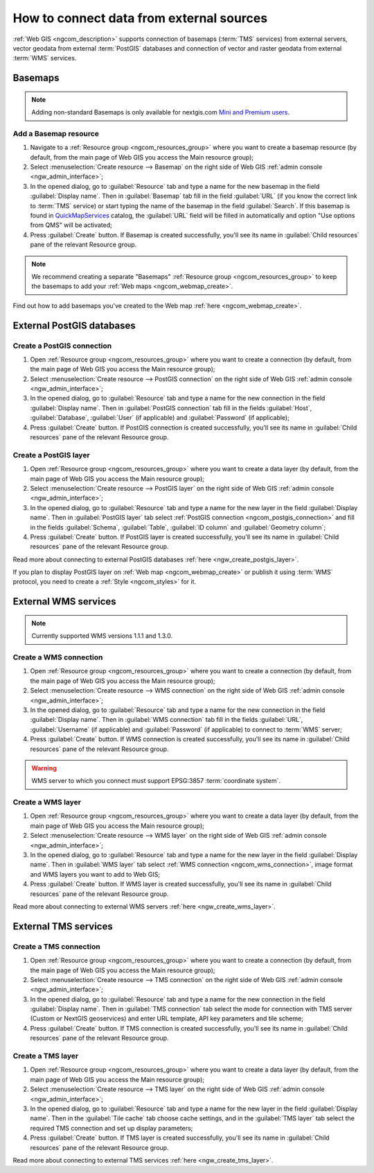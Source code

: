 .. _ngcom_data_connect:

How to connect data from external sources 
=======================================================

:ref:`Web GIS <ngcom_description>` supports connection of basemaps (:term:`TMS` services) from external servers, vector geodata from external :term:`PostGIS` databases and connection of vector and raster geodata from external :term:`WMS` services. 

.. _ngcom_basemap_layer:

Basemaps
------------

.. note:: 
	Adding non-standard Basemaps is only available for nextgis.com `Mini and Premium users <https://nextgis.com/pricing-base>`_.

Add a Basemap resource
~~~~~~~~~~~~~~~~~~~~~~

#. Navigate to a :ref:`Resource group <ngcom_resources_group>` where you want to create a basemap resource (by default, from the main page of Web GIS you access the Main resource group);
#. Select :menuselection:`Create resource --> Basemap` on the right side of Web GIS :ref:`admin console <ngw_admin_interface>`;
#. In the opened dialog, go to :guilabel:`Resource` tab and type a name for the new basemap in the field :guilabel:`Display name`. Then in :guilabel:`Basemap` tab fill in the field :guilabel:`URL` (if you know the correct link to :term:`TMS` service) or start typing the name of the basemap in the field :guilabel:`Search`. If this basemap is found in `QuickMapServices <https://qms.nextgis.com/>`_ catalog, the :guilabel:`URL` field will be filled in automatically and option "Use options from QMS" will be activated;
#. Press :guilabel:`Create` button. If Basemap is created successfully, you'll see its name in :guilabel:`Child resources` pane of the relevant Resource group.

.. note:: 
	We recommend creating a separate "Basemaps" :ref:`Resource group <ngcom_resources_group>` to keep the basemaps to add your :ref:`Web maps <ngcom_webmap_create>`.

Find out how to add basemaps you've created to the Web map :ref:`here <ngcom_webmap_create>`.

.. _ngcom_postgis_connect:

External PostGIS databases
--------------------------

.. _ngcom_postgis_connection:

Create a PostGIS connection
~~~~~~~~~~~~~~~~~~~~~~~~~~~

#. Open :ref:`Resource group <ngcom_resources_group>` where you want to create a connection (by default, from the main page of Web GIS you access the Main resource group);
#. Select :menuselection:`Create resource --> PostGIS connection` on the right side of Web GIS :ref:`admin console <ngw_admin_interface>`;
#. In the opened dialog, go to :guilabel:`Resource` tab and type a name for the new connection in the field :guilabel:`Display name`. Then in :guilabel:`PostGIS connection` tab fill in the fields :guilabel:`Host`, :guilabel:`Database`, :guilabel:`User` (if applicable) and :guilabel:`Password` (if applicable);
#. Press :guilabel:`Create` button. If PostGIS connection is created successfully, you'll see its name in :guilabel:`Child resources` pane of the relevant Resource group.

.. _ngcom_postgis_layer:

Create a PostGIS layer
~~~~~~~~~~~~~~~~~~~~~~

#. Open :ref:`Resource group <ngcom_resources_group>` where you want to create a data layer (by default, from the main page of Web GIS you access the Main resource group);
#. Select :menuselection:`Create resource --> PostGIS layer` on the right side of Web GIS :ref:`admin console <ngw_admin_interface>`;
#. In the opened dialog, go to :guilabel:`Resource` tab and type a name for the new layer in the field :guilabel:`Display name`. Then in :guilabel:`PostGIS layer` tab select :ref:`PostGIS connection <ngcom_postgis_connection>` and fill in the fields :guilabel:`Schema`, :guilabel:`Table`, :guilabel:`ID column` and :guilabel:`Geometry column`;
#. Press :guilabel:`Create` button. If PostGIS layer is created successfully, you'll see its name in :guilabel:`Child resources` pane of the relevant Resource group.

Read more about connecting to external PostGIS databases :ref:`here <ngw_create_postgis_layer>`.

If you plan to display PostGIS layer on :ref:`Web map <ngcom_webmap_create>` or publish it using :term:`WMS` protocol, you need to create a :ref:`Style <ngcom_styles>` for it.

.. _ngcom_wms_connect:

External WMS services
---------------------

.. note:: 
	Currently supported WMS versions 1.1.1 and 1.3.0.

.. _ngcom_wms_connection:

Create a WMS connection
~~~~~~~~~~~~~~~~~~~~~~~

#. Open :ref:`Resource group <ngcom_resources_group>` where you want to create a connection (by default, from the main page of Web GIS you access the Main resource group);
#. Select :menuselection:`Create resource --> WMS connection` on the right side of Web GIS :ref:`admin console <ngw_admin_interface>`;
#. In the opened dialog, go to :guilabel:`Resource` tab and type a name for the new connection in the field :guilabel:`Display name`. Then in :guilabel:`WMS connection` tab fill in the fields :guilabel:`URL`, :guilabel:`Username` (if applicable) and :guilabel:`Password` (if applicable) to connect to :term:`WMS` server;
#. Press :guilabel:`Create` button. If WMS connection is created successfully, you'll see its name in :guilabel:`Child resources` pane of the relevant Resource group.

.. warning:: 
	WMS server to which you connect must support EPSG:3857 :term:`coordinate system`.

.. _ngcom_wms_layer:

Create a WMS layer
~~~~~~~~~~~~~~~~~~

#. Open :ref:`Resource group <ngcom_resources_group>` where you want to create a data layer (by default, from the main page of Web GIS you access the Main resource group);
#. Select :menuselection:`Create resource --> WMS layer` on the right side of Web GIS :ref:`admin console <ngw_admin_interface>`;
#. In the opened dialog, go to :guilabel:`Resource` tab and type a name for the new layer in the field :guilabel:`Display name`. Then in :guilabel:`WMS layer` tab select :ref:`WMS connection <ngcom_wms_connection>`, image format and WMS layers you want to add to Web GIS;
#. Press :guilabel:`Create` button. If WMS layer is created successfully, you'll see its name in :guilabel:`Child resources` pane of the relevant Resource group.

Read more about connecting to external WMS servers :ref:`here <ngw_create_wms_layer>`.

.. _ngcom_tms_connect:

External TMS services
---------------------

.. _ngcom_tms_connection:

Create a TMS connection
~~~~~~~~~~~~~~~~~~~~~~~

#. Open :ref:`Resource group <ngcom_resources_group>` where you want to create a connection (by default, from the main page of Web GIS you access the Main resource group);
#. Select :menuselection:`Create resource --> TMS connection` on the right side of Web GIS :ref:`admin console <ngw_admin_interface>`;
#. In the opened dialog, go to :guilabel:`Resource` tab and type a name for the new connection in the field :guilabel:`Display name`. Then in :guilabel:`TMS connection` tab select the mode for connection with TMS server (Custom or NextGIS geoservices) and enter URL template, API key parameters and tile scheme;
#. Press :guilabel:`Create` button. If TMS connection is created successfully, you'll see its name in :guilabel:`Child resources` pane of the relevant Resource group.

.. _ngcom_tms_layer:

Create a TMS layer
~~~~~~~~~~~~~~~~~~

#. Open :ref:`Resource group <ngcom_resources_group>` where you want to create a data layer (by default, from the main page of Web GIS you access the Main resource group);
#. Select :menuselection:`Create resource --> TMS layer` on the right side of Web GIS :ref:`admin console <ngw_admin_interface>`;
#. In the opened dialog, go to :guilabel:`Resource` tab and type a name for the new layer in the field :guilabel:`Display name`. Then in the :guilabel:`Tile cache` tab choose cache settings, and in the :guilabel:`TMS layer` tab select the required TMS connection and set up display parameters;
#. Press :guilabel:`Create` button. If TMS layer is created successfully, you'll see its name in :guilabel:`Child resources` pane of the relevant Resource group.

Read more about connecting to external TMS services :ref:`here <ngw_create_tms_layer>`.
